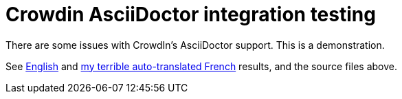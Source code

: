 = Crowdin AsciiDoctor integration testing

There are some issues with CrowdIn's AsciiDoctor support.  This is a demonstration.

See https://gbif.github.io/crowdin-asciidoctor-testing/en/index.en.html[English] and https://gbif.github.io/crowdin-asciidoctor-testing/fr/index.fr.html[my terrible auto-translated French] results, and the source files above.

